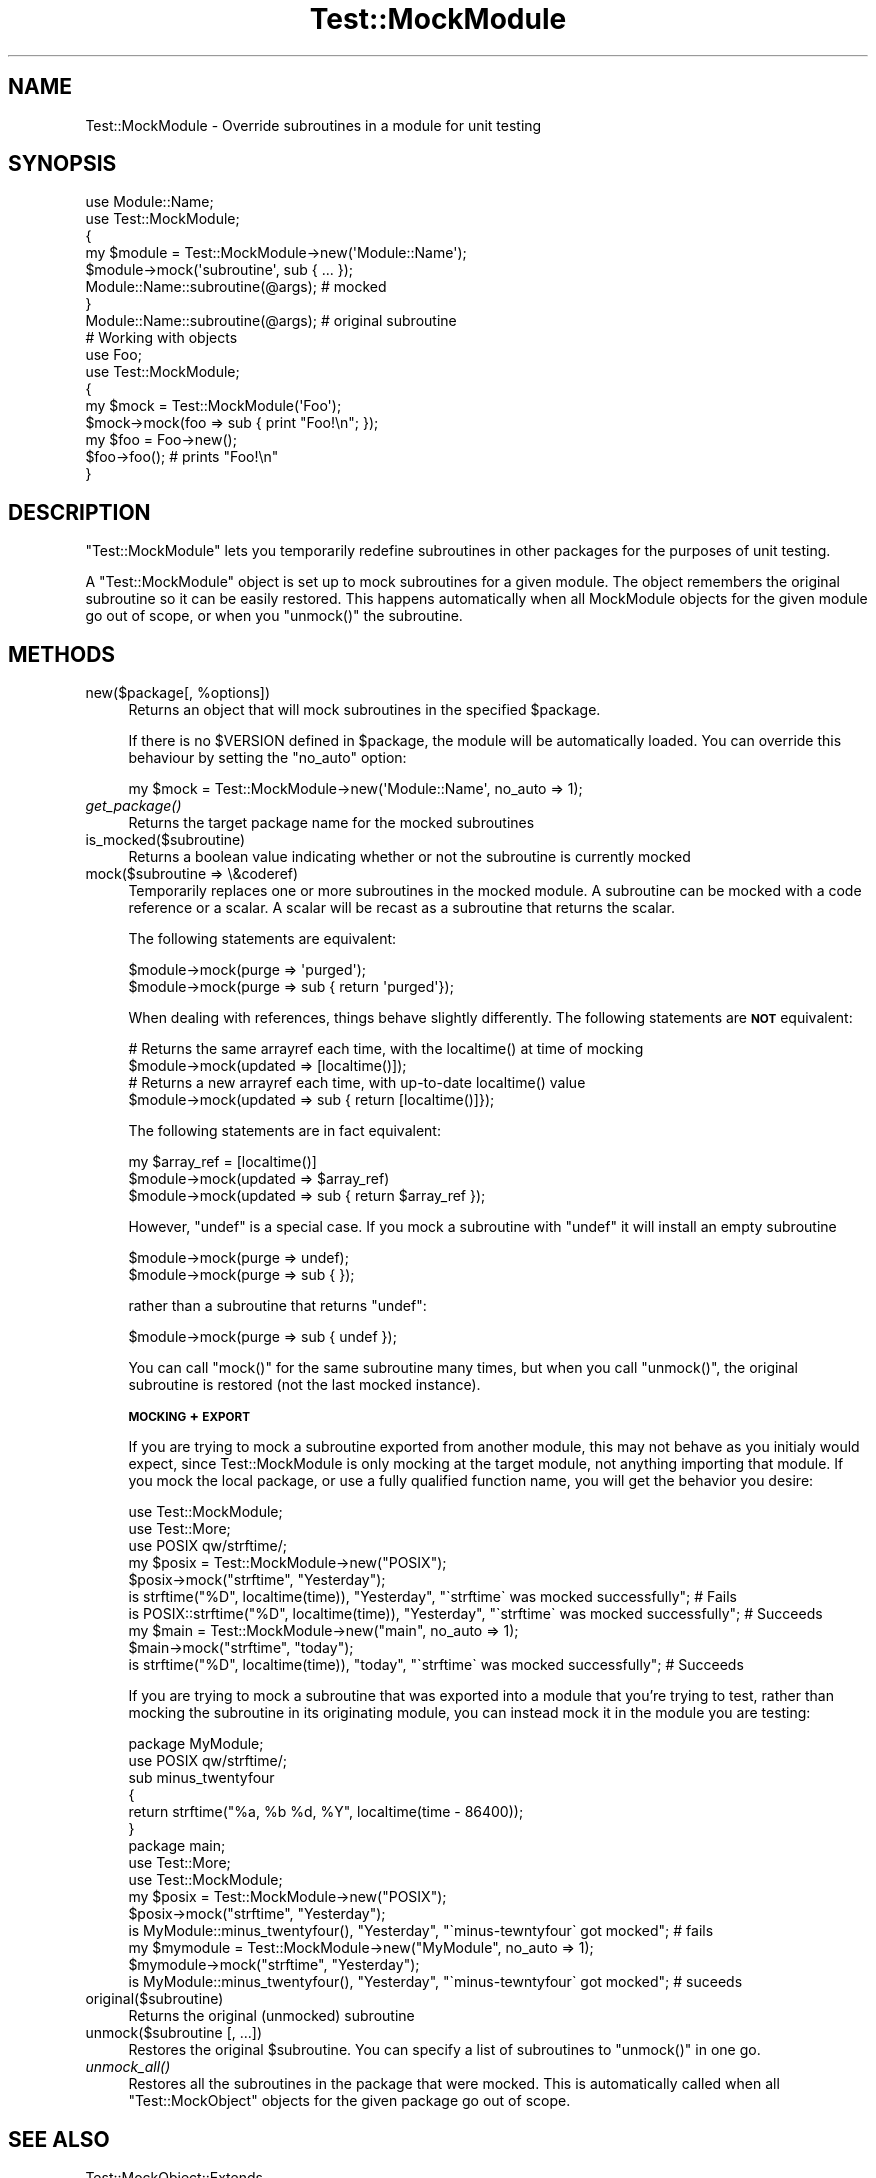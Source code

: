 .\" Automatically generated by Pod::Man 2.23 (Pod::Simple 3.35)
.\"
.\" Standard preamble:
.\" ========================================================================
.de Sp \" Vertical space (when we can't use .PP)
.if t .sp .5v
.if n .sp
..
.de Vb \" Begin verbatim text
.ft CW
.nf
.ne \\$1
..
.de Ve \" End verbatim text
.ft R
.fi
..
.\" Set up some character translations and predefined strings.  \*(-- will
.\" give an unbreakable dash, \*(PI will give pi, \*(L" will give a left
.\" double quote, and \*(R" will give a right double quote.  \*(C+ will
.\" give a nicer C++.  Capital omega is used to do unbreakable dashes and
.\" therefore won't be available.  \*(C` and \*(C' expand to `' in nroff,
.\" nothing in troff, for use with C<>.
.tr \(*W-
.ds C+ C\v'-.1v'\h'-1p'\s-2+\h'-1p'+\s0\v'.1v'\h'-1p'
.ie n \{\
.    ds -- \(*W-
.    ds PI pi
.    if (\n(.H=4u)&(1m=24u) .ds -- \(*W\h'-12u'\(*W\h'-12u'-\" diablo 10 pitch
.    if (\n(.H=4u)&(1m=20u) .ds -- \(*W\h'-12u'\(*W\h'-8u'-\"  diablo 12 pitch
.    ds L" ""
.    ds R" ""
.    ds C` ""
.    ds C' ""
'br\}
.el\{\
.    ds -- \|\(em\|
.    ds PI \(*p
.    ds L" ``
.    ds R" ''
'br\}
.\"
.\" Escape single quotes in literal strings from groff's Unicode transform.
.ie \n(.g .ds Aq \(aq
.el       .ds Aq '
.\"
.\" If the F register is turned on, we'll generate index entries on stderr for
.\" titles (.TH), headers (.SH), subsections (.SS), items (.Ip), and index
.\" entries marked with X<> in POD.  Of course, you'll have to process the
.\" output yourself in some meaningful fashion.
.ie \nF \{\
.    de IX
.    tm Index:\\$1\t\\n%\t"\\$2"
..
.    nr % 0
.    rr F
.\}
.el \{\
.    de IX
..
.\}
.\"
.\" Accent mark definitions (@(#)ms.acc 1.5 88/02/08 SMI; from UCB 4.2).
.\" Fear.  Run.  Save yourself.  No user-serviceable parts.
.    \" fudge factors for nroff and troff
.if n \{\
.    ds #H 0
.    ds #V .8m
.    ds #F .3m
.    ds #[ \f1
.    ds #] \fP
.\}
.if t \{\
.    ds #H ((1u-(\\\\n(.fu%2u))*.13m)
.    ds #V .6m
.    ds #F 0
.    ds #[ \&
.    ds #] \&
.\}
.    \" simple accents for nroff and troff
.if n \{\
.    ds ' \&
.    ds ` \&
.    ds ^ \&
.    ds , \&
.    ds ~ ~
.    ds /
.\}
.if t \{\
.    ds ' \\k:\h'-(\\n(.wu*8/10-\*(#H)'\'\h"|\\n:u"
.    ds ` \\k:\h'-(\\n(.wu*8/10-\*(#H)'\`\h'|\\n:u'
.    ds ^ \\k:\h'-(\\n(.wu*10/11-\*(#H)'^\h'|\\n:u'
.    ds , \\k:\h'-(\\n(.wu*8/10)',\h'|\\n:u'
.    ds ~ \\k:\h'-(\\n(.wu-\*(#H-.1m)'~\h'|\\n:u'
.    ds / \\k:\h'-(\\n(.wu*8/10-\*(#H)'\z\(sl\h'|\\n:u'
.\}
.    \" troff and (daisy-wheel) nroff accents
.ds : \\k:\h'-(\\n(.wu*8/10-\*(#H+.1m+\*(#F)'\v'-\*(#V'\z.\h'.2m+\*(#F'.\h'|\\n:u'\v'\*(#V'
.ds 8 \h'\*(#H'\(*b\h'-\*(#H'
.ds o \\k:\h'-(\\n(.wu+\w'\(de'u-\*(#H)/2u'\v'-.3n'\*(#[\z\(de\v'.3n'\h'|\\n:u'\*(#]
.ds d- \h'\*(#H'\(pd\h'-\w'~'u'\v'-.25m'\f2\(hy\fP\v'.25m'\h'-\*(#H'
.ds D- D\\k:\h'-\w'D'u'\v'-.11m'\z\(hy\v'.11m'\h'|\\n:u'
.ds th \*(#[\v'.3m'\s+1I\s-1\v'-.3m'\h'-(\w'I'u*2/3)'\s-1o\s+1\*(#]
.ds Th \*(#[\s+2I\s-2\h'-\w'I'u*3/5'\v'-.3m'o\v'.3m'\*(#]
.ds ae a\h'-(\w'a'u*4/10)'e
.ds Ae A\h'-(\w'A'u*4/10)'E
.    \" corrections for vroff
.if v .ds ~ \\k:\h'-(\\n(.wu*9/10-\*(#H)'\s-2\u~\d\s+2\h'|\\n:u'
.if v .ds ^ \\k:\h'-(\\n(.wu*10/11-\*(#H)'\v'-.4m'^\v'.4m'\h'|\\n:u'
.    \" for low resolution devices (crt and lpr)
.if \n(.H>23 .if \n(.V>19 \
\{\
.    ds : e
.    ds 8 ss
.    ds o a
.    ds d- d\h'-1'\(ga
.    ds D- D\h'-1'\(hy
.    ds th \o'bp'
.    ds Th \o'LP'
.    ds ae ae
.    ds Ae AE
.\}
.rm #[ #] #H #V #F C
.\" ========================================================================
.\"
.IX Title "Test::MockModule 3"
.TH Test::MockModule 3 "2017-06-16" "perl v5.12.3" "User Contributed Perl Documentation"
.\" For nroff, turn off justification.  Always turn off hyphenation; it makes
.\" way too many mistakes in technical documents.
.if n .ad l
.nh
.SH "NAME"
Test::MockModule \- Override subroutines in a module for unit testing
.SH "SYNOPSIS"
.IX Header "SYNOPSIS"
.Vb 2
\&        use Module::Name;
\&        use Test::MockModule;
\&
\&        {
\&                my $module = Test::MockModule\->new(\*(AqModule::Name\*(Aq);
\&                $module\->mock(\*(Aqsubroutine\*(Aq, sub { ... });
\&                Module::Name::subroutine(@args); # mocked
\&        }
\&
\&        Module::Name::subroutine(@args); # original subroutine
\&
\&        # Working with objects
\&        use Foo;
\&        use Test::MockModule;
\&        {
\&                my $mock = Test::MockModule(\*(AqFoo\*(Aq);
\&                $mock\->mock(foo => sub { print "Foo!\en"; });
\&
\&                my $foo = Foo\->new();
\&                $foo\->foo(); # prints "Foo!\en"
\&        }
.Ve
.SH "DESCRIPTION"
.IX Header "DESCRIPTION"
\&\f(CW\*(C`Test::MockModule\*(C'\fR lets you temporarily redefine subroutines in other packages
for the purposes of unit testing.
.PP
A \f(CW\*(C`Test::MockModule\*(C'\fR object is set up to mock subroutines for a given
module. The object remembers the original subroutine so it can be easily
restored. This happens automatically when all MockModule objects for the given
module go out of scope, or when you \f(CW\*(C`unmock()\*(C'\fR the subroutine.
.SH "METHODS"
.IX Header "METHODS"
.ie n .IP "new($package[, %options])" 4
.el .IP "new($package[, \f(CW%options\fR])" 4
.IX Item "new($package[, %options])"
Returns an object that will mock subroutines in the specified \f(CW$package\fR.
.Sp
If there is no \f(CW$VERSION\fR defined in \f(CW$package\fR, the module will be
automatically loaded. You can override this behaviour by setting the \f(CW\*(C`no_auto\*(C'\fR
option:
.Sp
.Vb 1
\&        my $mock = Test::MockModule\->new(\*(AqModule::Name\*(Aq, no_auto => 1);
.Ve
.IP "\fIget_package()\fR" 4
.IX Item "get_package()"
Returns the target package name for the mocked subroutines
.IP "is_mocked($subroutine)" 4
.IX Item "is_mocked($subroutine)"
Returns a boolean value indicating whether or not the subroutine is currently
mocked
.IP "mock($subroutine => \e&coderef)" 4
.IX Item "mock($subroutine => &coderef)"
Temporarily replaces one or more subroutines in the mocked module. A subroutine
can be mocked with a code reference or a scalar. A scalar will be recast as a
subroutine that returns the scalar.
.Sp
The following statements are equivalent:
.Sp
.Vb 2
\&        $module\->mock(purge => \*(Aqpurged\*(Aq);
\&        $module\->mock(purge => sub { return \*(Aqpurged\*(Aq});
.Ve
.Sp
When dealing with references, things behave slightly differently. The following
statements are \fB\s-1NOT\s0\fR equivalent:
.Sp
.Vb 4
\&        # Returns the same arrayref each time, with the localtime() at time of mocking
\&        $module\->mock(updated => [localtime()]);
\&        # Returns a new arrayref each time, with up\-to\-date localtime() value
\&        $module\->mock(updated => sub { return [localtime()]});
.Ve
.Sp
The following statements are in fact equivalent:
.Sp
.Vb 3
\&        my $array_ref = [localtime()]
\&        $module\->mock(updated => $array_ref)
\&        $module\->mock(updated => sub { return $array_ref });
.Ve
.Sp
However, \f(CW\*(C`undef\*(C'\fR is a special case. If you mock a subroutine with \f(CW\*(C`undef\*(C'\fR it
will install an empty subroutine
.Sp
.Vb 2
\&        $module\->mock(purge => undef);
\&        $module\->mock(purge => sub { });
.Ve
.Sp
rather than a subroutine that returns \f(CW\*(C`undef\*(C'\fR:
.Sp
.Vb 1
\&        $module\->mock(purge => sub { undef });
.Ve
.Sp
You can call \f(CW\*(C`mock()\*(C'\fR for the same subroutine many times, but when you call
\&\f(CW\*(C`unmock()\*(C'\fR, the original subroutine is restored (not the last mocked
instance).
.Sp
\&\fB\s-1MOCKING\s0 + \s-1EXPORT\s0\fR
.Sp
If you are trying to mock a subroutine exported from another module, this may
not behave as you initialy would expect, since Test::MockModule is only mocking
at the target module, not anything importing that module. If you mock the local
package, or use a fully qualified function name, you will get the behavior you
desire:
.Sp
.Vb 3
\&        use Test::MockModule;
\&        use Test::More;
\&        use POSIX qw/strftime/;
\&
\&        my $posix = Test::MockModule\->new("POSIX");
\&
\&        $posix\->mock("strftime", "Yesterday");
\&        is strftime("%D", localtime(time)), "Yesterday", "\`strftime\` was mocked successfully"; # Fails
\&        is POSIX::strftime("%D", localtime(time)), "Yesterday", "\`strftime\` was mocked successfully"; # Succeeds
\&
\&        my $main = Test::MockModule\->new("main", no_auto => 1);
\&        $main\->mock("strftime", "today");
\&        is strftime("%D", localtime(time)), "today", "\`strftime\` was mocked successfully"; # Succeeds
.Ve
.Sp
If you are trying to mock a subroutine that was exported into a module that you're
trying to test, rather than mocking the subroutine in its originating module,
you can instead mock it in the module you are testing:
.Sp
.Vb 2
\&        package MyModule;
\&        use POSIX qw/strftime/;
\&
\&        sub minus_twentyfour
\&        {
\&                return strftime("%a, %b %d, %Y", localtime(time \- 86400));
\&        }
\&
\&        package main;
\&        use Test::More;
\&        use Test::MockModule;
\&
\&        my $posix = Test::MockModule\->new("POSIX");
\&        $posix\->mock("strftime", "Yesterday");
\&
\&        is MyModule::minus_twentyfour(), "Yesterday", "\`minus\-tewntyfour\` got mocked"; # fails
\&
\&        my $mymodule = Test::MockModule\->new("MyModule", no_auto => 1);
\&        $mymodule\->mock("strftime", "Yesterday");
\&        is MyModule::minus_twentyfour(), "Yesterday", "\`minus\-tewntyfour\` got mocked"; # suceeds
.Ve
.IP "original($subroutine)" 4
.IX Item "original($subroutine)"
Returns the original (unmocked) subroutine
.IP "unmock($subroutine [, ...])" 4
.IX Item "unmock($subroutine [, ...])"
Restores the original \f(CW$subroutine\fR. You can specify a list of subroutines to
\&\f(CW\*(C`unmock()\*(C'\fR in one go.
.IP "\fIunmock_all()\fR" 4
.IX Item "unmock_all()"
Restores all the subroutines in the package that were mocked. This is
automatically called when all \f(CW\*(C`Test::MockObject\*(C'\fR objects for the given package
go out of scope.
.SH "SEE ALSO"
.IX Header "SEE ALSO"
Test::MockObject::Extends
.PP
Sub::Override
.SH "AUTHORS"
.IX Header "AUTHORS"
Current Maintainer: Geoff Franks <gfranks@cpan.org>
.PP
Original Author: Simon Flack <simonflk _AT_ cpan.org>
.SH "COPYRIGHT"
.IX Header "COPYRIGHT"
Copyright 2004 Simon Flack <simonflk _AT_ cpan.org>.
All rights reserved
.PP
You may distribute under the terms of either the \s-1GNU\s0 General Public License or
the Artistic License, as specified in the Perl \s-1README\s0 file.
